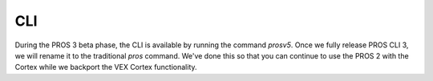 ===
CLI
===

During the PROS 3 beta phase, the CLI is available by running the command `prosv5`. Once we fully release
PROS CLI 3, we will rename it to the traditional `pros` command. We've done this so that you can continue
to use the PROS 2 with the Cortex while we backport the VEX Cortex functionality.

.. toctree ::
   :titlesonly:

   conductor
   libraries

